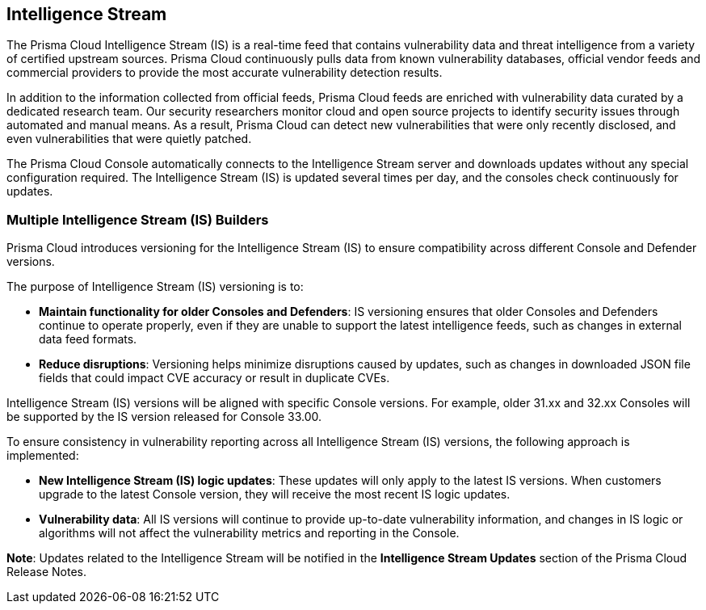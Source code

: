 == Intelligence Stream

The Prisma Cloud Intelligence Stream (IS) is a real-time feed that contains vulnerability data and threat intelligence from a variety of certified upstream sources. Prisma Cloud continuously pulls data from known vulnerability databases, official vendor feeds and commercial providers to provide the most accurate vulnerability detection results.

In addition to the information collected from official feeds, Prisma Cloud feeds are enriched with vulnerability data curated by a dedicated research team. Our security researchers monitor cloud and open source projects to identify security issues through automated and manual means. As a result, Prisma Cloud can detect new vulnerabilities that were only recently disclosed, and even vulnerabilities that were quietly patched.

The Prisma Cloud Console automatically connects to the Intelligence Stream server and downloads updates without any special configuration required. The Intelligence Stream (IS) is updated several times per day, and the consoles check continuously for updates.

ifdef::compute_edition[]
You can update Console vulnerability and threat data even if it runs in an offline environment.
For more information, see xref:../tools/update-intel-stream-offline.adoc[Update Intelligence Stream in offline environments].
endif::compute_edition[]

=== Multiple Intelligence Stream (IS) Builders

Prisma Cloud introduces versioning for the Intelligence Stream (IS) to ensure compatibility across different Console and Defender versions.

The purpose of Intelligence Stream (IS) versioning is to:

* *Maintain functionality for older Consoles and Defenders*: IS versioning ensures that older Consoles and Defenders continue to operate properly, even if they are unable to support the latest intelligence feeds, such as changes in external data feed formats.

* *Reduce disruptions*: Versioning helps minimize disruptions caused by updates, such as changes in downloaded JSON file fields that could impact CVE accuracy or result in duplicate CVEs.

Intelligence Stream (IS) versions will be aligned with specific Console versions. For example, older 31.xx and 32.xx Consoles will be supported by the IS version released for Console 33.00. 

To ensure consistency in vulnerability reporting across all Intelligence Stream (IS) versions, the following approach is implemented:

* *New Intelligence Stream (IS) logic updates*: These updates will only apply to the latest IS versions. When customers upgrade to the latest Console version, they will receive the most recent IS logic updates.

* *Vulnerability data*: All IS versions will continue to provide up-to-date vulnerability information, and changes in IS logic or algorithms will not affect the vulnerability metrics and reporting in the Console.

*Note*: Updates related to the Intelligence Stream will be notified in the *Intelligence Stream Updates* section of the Prisma Cloud Release Notes.



